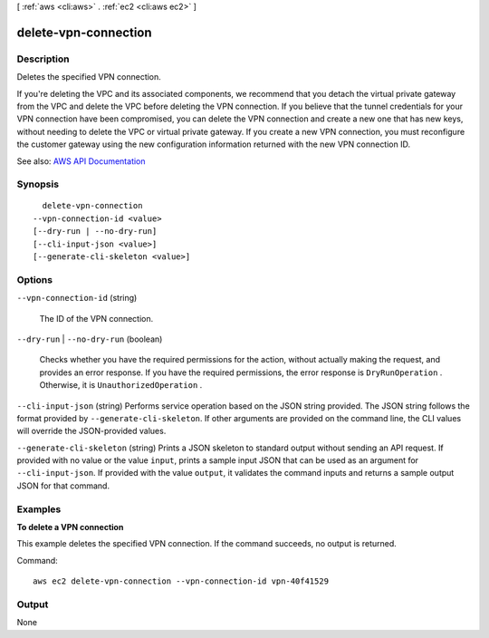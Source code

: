 [ :ref:`aws <cli:aws>` . :ref:`ec2 <cli:aws ec2>` ]

.. _cli:aws ec2 delete-vpn-connection:


*********************
delete-vpn-connection
*********************



===========
Description
===========



Deletes the specified VPN connection.

 

If you're deleting the VPC and its associated components, we recommend that you detach the virtual private gateway from the VPC and delete the VPC before deleting the VPN connection. If you believe that the tunnel credentials for your VPN connection have been compromised, you can delete the VPN connection and create a new one that has new keys, without needing to delete the VPC or virtual private gateway. If you create a new VPN connection, you must reconfigure the customer gateway using the new configuration information returned with the new VPN connection ID.



See also: `AWS API Documentation <https://docs.aws.amazon.com/goto/WebAPI/ec2-2016-11-15/DeleteVpnConnection>`_


========
Synopsis
========

::

    delete-vpn-connection
  --vpn-connection-id <value>
  [--dry-run | --no-dry-run]
  [--cli-input-json <value>]
  [--generate-cli-skeleton <value>]




=======
Options
=======

``--vpn-connection-id`` (string)


  The ID of the VPN connection.

  

``--dry-run`` | ``--no-dry-run`` (boolean)


  Checks whether you have the required permissions for the action, without actually making the request, and provides an error response. If you have the required permissions, the error response is ``DryRunOperation`` . Otherwise, it is ``UnauthorizedOperation`` .

  

``--cli-input-json`` (string)
Performs service operation based on the JSON string provided. The JSON string follows the format provided by ``--generate-cli-skeleton``. If other arguments are provided on the command line, the CLI values will override the JSON-provided values.

``--generate-cli-skeleton`` (string)
Prints a JSON skeleton to standard output without sending an API request. If provided with no value or the value ``input``, prints a sample input JSON that can be used as an argument for ``--cli-input-json``. If provided with the value ``output``, it validates the command inputs and returns a sample output JSON for that command.



========
Examples
========

**To delete a VPN connection**

This example deletes the specified VPN connection. If the command succeeds, no output is returned.

Command::

  aws ec2 delete-vpn-connection --vpn-connection-id vpn-40f41529


======
Output
======

None